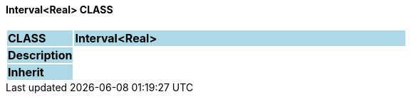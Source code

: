 ==== Interval<Real> CLASS

[cols="^1,2,3"]
|===
|*CLASS*
{set:cellbgcolor:lightblue}
2+^|*Interval<Real>*

|*Description*
{set:cellbgcolor:lightblue}
2+|
{set:cellbgcolor!}

|*Inherit*
{set:cellbgcolor:lightblue}
2+|
{set:cellbgcolor!}

|===
